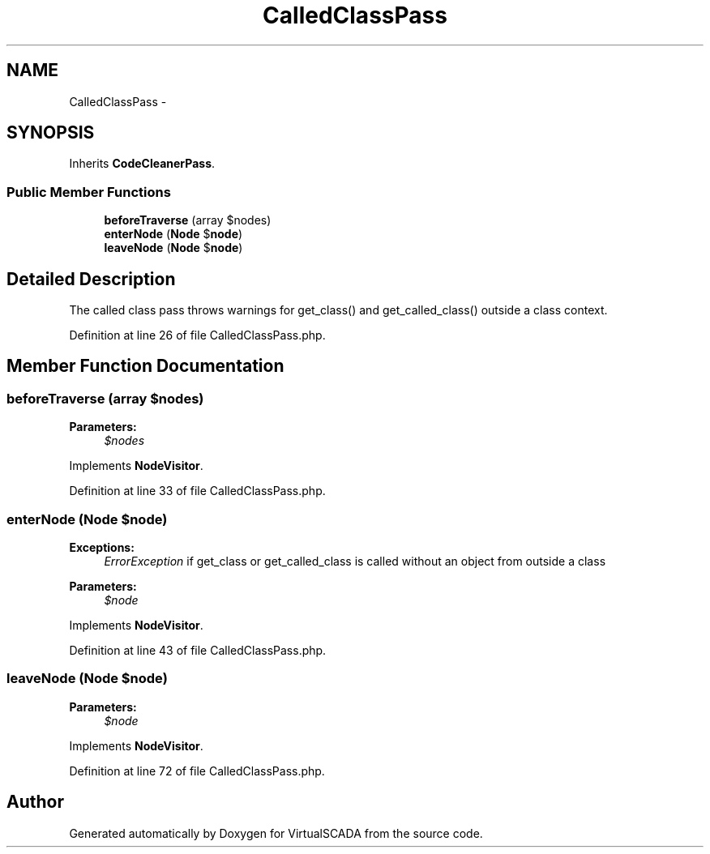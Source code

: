 .TH "CalledClassPass" 3 "Tue Apr 14 2015" "Version 1.0" "VirtualSCADA" \" -*- nroff -*-
.ad l
.nh
.SH NAME
CalledClassPass \- 
.SH SYNOPSIS
.br
.PP
.PP
Inherits \fBCodeCleanerPass\fP\&.
.SS "Public Member Functions"

.in +1c
.ti -1c
.RI "\fBbeforeTraverse\fP (array $nodes)"
.br
.ti -1c
.RI "\fBenterNode\fP (\fBNode\fP $\fBnode\fP)"
.br
.ti -1c
.RI "\fBleaveNode\fP (\fBNode\fP $\fBnode\fP)"
.br
.in -1c
.SH "Detailed Description"
.PP 
The called class pass throws warnings for get_class() and get_called_class() outside a class context\&. 
.PP
Definition at line 26 of file CalledClassPass\&.php\&.
.SH "Member Function Documentation"
.PP 
.SS "beforeTraverse (array $nodes)"

.PP
\fBParameters:\fP
.RS 4
\fI$nodes\fP 
.RE
.PP

.PP
Implements \fBNodeVisitor\fP\&.
.PP
Definition at line 33 of file CalledClassPass\&.php\&.
.SS "enterNode (\fBNode\fP $node)"

.PP
\fBExceptions:\fP
.RS 4
\fIErrorException\fP if get_class or get_called_class is called without an object from outside a class
.RE
.PP
\fBParameters:\fP
.RS 4
\fI$node\fP 
.RE
.PP

.PP
Implements \fBNodeVisitor\fP\&.
.PP
Definition at line 43 of file CalledClassPass\&.php\&.
.SS "leaveNode (\fBNode\fP $node)"

.PP
\fBParameters:\fP
.RS 4
\fI$node\fP 
.RE
.PP

.PP
Implements \fBNodeVisitor\fP\&.
.PP
Definition at line 72 of file CalledClassPass\&.php\&.

.SH "Author"
.PP 
Generated automatically by Doxygen for VirtualSCADA from the source code\&.
